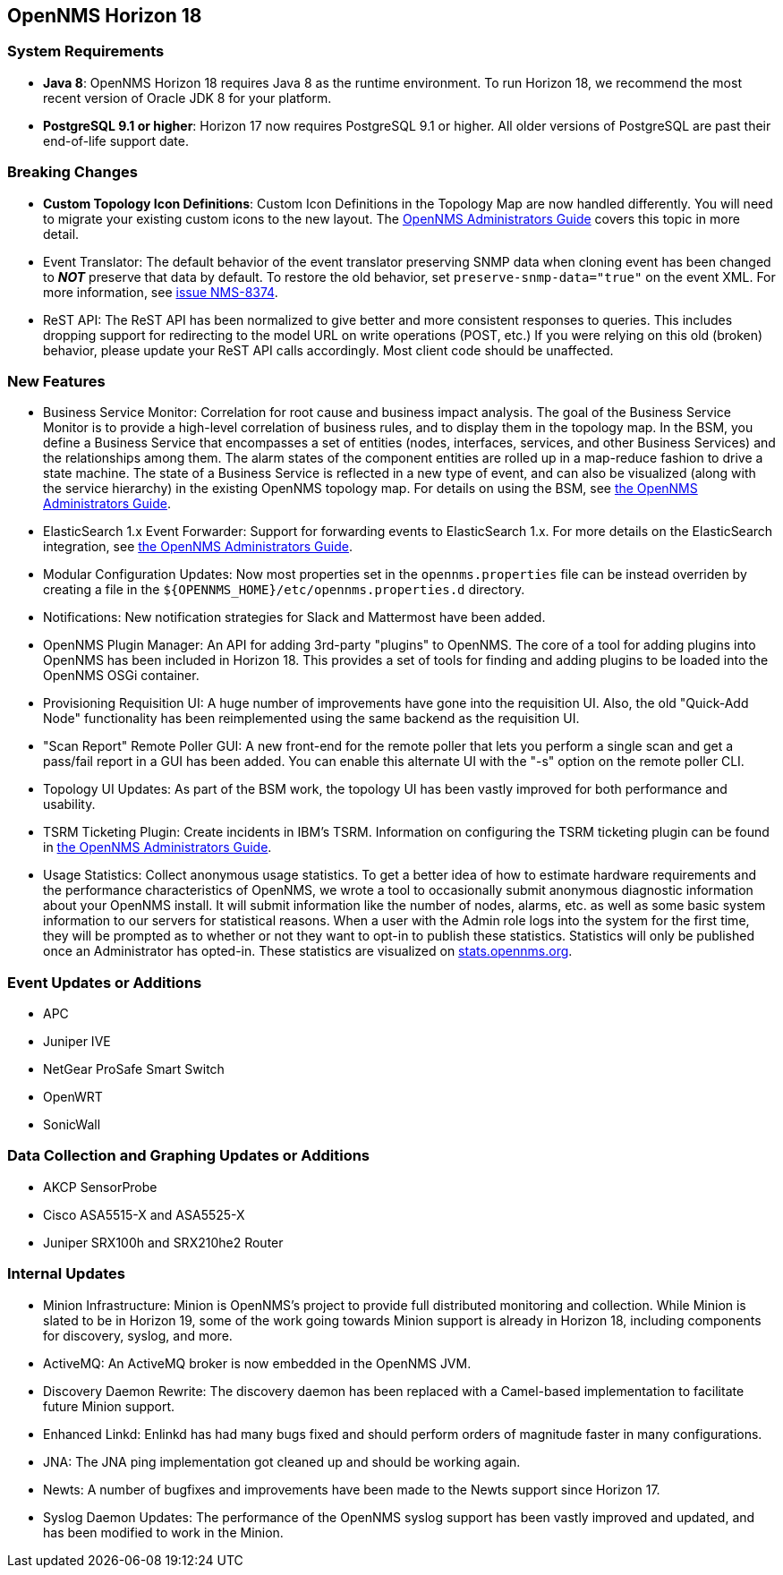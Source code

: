 [[releasenotes-18]]
== OpenNMS Horizon 18

=== System Requirements

* *Java 8*: OpenNMS Horizon 18 requires Java 8 as the runtime environment.
  To run Horizon 18, we recommend the most recent version of Oracle JDK 8 for your platform.
* *PostgreSQL 9.1 or higher*: Horizon 17 now requires PostgreSQL 9.1 or higher.
  All older versions of PostgreSQL are past their end-of-life support date.

=== Breaking Changes

* *Custom Topology Icon Definitions*: Custom Icon Definitions in the Topology Map are now handled differently.
  You will need to migrate your existing custom icons to the new layout.  The link:https://docs.opennms.org/opennms/releases/18.0.0/guide-admin/guide-admin.html#_icons[OpenNMS Administrators Guide] covers this topic in more detail.
* Event Translator: The default behavior of the event translator preserving SNMP data when cloning event has been changed to *_NOT_* preserve that data by default.  To restore the old behavior, set `preserve-snmp-data="true"` on the event XML.  For more information, see link:http://issues.opennms.org/browse/NMS-8374[issue NMS-8374].
* ReST API: The ReST API has been normalized to give better and more consistent responses to queries.
  This includes dropping support for redirecting to the model URL on write operations (POST, etc.)  If you were relying on this old (broken) behavior, please update your ReST API calls accordingly.  Most client code should be unaffected.

=== New Features

* Business Service Monitor: Correlation for root cause and business impact analysis.
  The goal of the Business Service Monitor is to provide a high-level correlation of business rules, and to display them in the topology map.
  In the BSM, you define a Business Service that encompasses a set of entities (nodes, interfaces, services, and other Business Services) and the relationships among them. The alarm states of the component entities are rolled up in a map-reduce fashion to drive a state machine. The state of a Business Service is reflected in a new type of event, and can also be visualized (along with the service hierarchy) in the existing OpenNMS topology map.
  For details on using the BSM, see link:https://docs.opennms.org/opennms/releases/18.0.0/guide-admin/guide-admin.html#ga-bsm[the OpenNMS Administrators Guide].
* ElasticSearch 1.x Event Forwarder: Support for forwarding events to ElasticSearch 1.x.
  For more details on the ElasticSearch integration, see link:https://docs.opennms.org/opennms/releases/18.0.0/guide-admin/guide-admin.html#ga-events-forwarding-elastic[the OpenNMS Administrators Guide].
* Modular Configuration Updates: Now most properties set in the `opennms.properties` file can be instead overriden by creating a file in the `${OPENNMS_HOME}/etc/opennms.properties.d` directory.
* Notifications: New notification strategies for Slack and Mattermost have been added.
* OpenNMS Plugin Manager: An API for adding 3rd-party "plugins" to OpenNMS.
  The core of a tool for adding plugins into OpenNMS has been included in Horizon 18.  This provides a set of tools for finding and adding plugins to be loaded into the OpenNMS OSGi container.
* Provisioning Requisition UI: A huge number of improvements have gone into the requisition UI.  Also, the old "Quick-Add Node" functionality has been reimplemented using the same backend as the requisition UI.
* "Scan Report" Remote Poller GUI: A new front-end for the remote poller that lets you perform a single scan and get a pass/fail report in a GUI has been added.  You can enable this alternate UI with the "-s" option on the remote poller CLI.
* Topology UI Updates: As part of the BSM work, the topology UI has been vastly improved for both performance and usability.
* TSRM Ticketing Plugin: Create incidents in IBM's TSRM.
  Information on configuring the TSRM ticketing plugin can be found in link:https://docs.opennms.org/opennms/releases/18.0.0/guide-admin/guide-admin.html#ga-ticketing/tsrm[the OpenNMS Administrators Guide].
* Usage Statistics: Collect anonymous usage statistics.
  To get a better idea of how to estimate hardware requirements and the performance characteristics of OpenNMS, we wrote a tool to occasionally submit anonymous diagnostic information about your OpenNMS install. It will submit information like the number of nodes, alarms, etc. as well as some basic system information to our servers for statistical reasons.
  When a user with the Admin role logs into the system for the first time, they will be prompted as to whether or not they want to opt-in to publish these statistics. Statistics will only be published once an Administrator has opted-in.
  These statistics are visualized on link:https://stats.opennms.org[stats.opennms.org].

=== Event Updates or Additions

* APC
* Juniper IVE
* NetGear ProSafe Smart Switch
* OpenWRT
* SonicWall

=== Data Collection and Graphing Updates or Additions

* AKCP SensorProbe
* Cisco ASA5515-X and ASA5525-X
* Juniper SRX100h and SRX210he2 Router

=== Internal Updates

* Minion Infrastructure: Minion is OpenNMS's project to provide full distributed monitoring and collection.
  While Minion is slated to be in Horizon 19, some of the work going towards Minion support is already in Horizon 18, including components for discovery, syslog, and more.
* ActiveMQ: An ActiveMQ broker is now embedded in the OpenNMS JVM.
* Discovery Daemon Rewrite: The discovery daemon has been replaced with a Camel-based implementation to facilitate future Minion support.
* Enhanced Linkd: Enlinkd has had many bugs fixed and should perform orders of magnitude faster in many configurations.
* JNA: The JNA ping implementation got cleaned up and should be working again.
* Newts: A number of bugfixes and improvements have been made to the Newts support since Horizon 17.
* Syslog Daemon Updates: The performance of the OpenNMS syslog support has been vastly improved and updated, and has been modified to work in the Minion.


